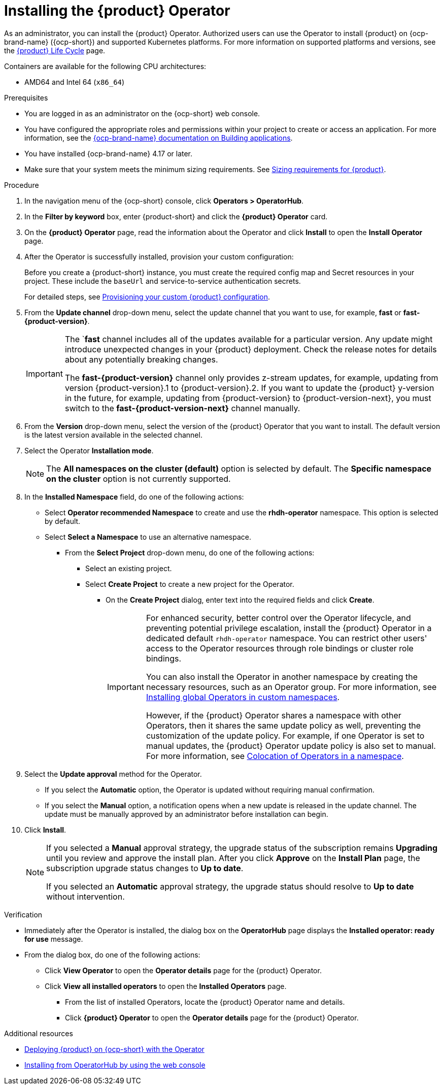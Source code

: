 // Module included in the following assemblies
// assembly-install-rhdh-ocp-operator.adoc

:_mod-docs-content-type: PROCEDURE
[id="proc-install-operator_{context}"]
= Installing the {product} Operator

As an administrator, you can install the {product} Operator. Authorized users can use the Operator to install {product} on {ocp-brand-name} ({ocp-short}) and supported Kubernetes platforms. For more information on supported platforms and versions, see the link:https://access.redhat.com/support/policy/updates/developerhub[{product} Life Cycle] page.

Containers are available for the following CPU architectures:

* AMD64 and Intel 64 (`x86_64`)

.Prerequisites

* You are logged in as an administrator on the {ocp-short} web console.
* You have configured the appropriate roles and permissions within your project to create or access an application. For more information, see the link:https://docs.redhat.com/en/documentation/openshift_container_platform/{ocp-version}/html-single/building_applications/index#building-applications-overview[{ocp-brand-name} documentation on Building applications].
* You have installed {ocp-brand-name} 4.17 or later.
* Make sure that your system meets the minimum sizing requirements. See link:https://docs.redhat.com/en/documentation/red_hat_developer_hub/1.7/html-single/about_red_hat_developer_hub/index#rhdh-sizing_about-rhdh[Sizing requirements for {product}].

.Procedure

. In the navigation menu of the {ocp-short} console, click *Operators > OperatorHub*.
. In the *Filter by keyword* box, enter {product-short} and click the *{product} Operator* card.
. On the *{product} Operator* page, read the information about the Operator and click *Install* to open the *Install Operator* page.
.  After the Operator is successfully installed, provision your custom configuration:
+
Before you create a {product-short} instance, you must create the required config map and Secret resources in your project. These include the `baseUrl` and service-to-service authentication secrets.
+
For detailed steps, see xref:{configuring-book-url}#provisioning-and-using-your-custom-configuration[Provisioning your custom {product} configuration].
. From the *Update channel* drop-down menu, select the update channel that you want to use, for example, *fast* or *fast-{product-version}*.
+
[IMPORTANT]
====
The `*fast* channel includes all of the updates available for a particular version. Any update might introduce unexpected changes in your {product} deployment. Check the release notes for details about any potentially breaking changes.

The *fast-{product-version}* channel only provides z-stream updates, for example, updating from version {product-version}.1 to {product-version}.2. If you want to update the {product} y-version in the future, for example, updating from {product-version} to {product-version-next}, you must switch to the *fast-{product-version-next}* channel manually.
====
. From the *Version* drop-down menu, select the version of the {product} Operator that you want to install. The default version is the latest version available in the selected channel.
. Select the Operator *Installation mode*.
//** If you select the *All namespaces on the cluster* option, the Operator is installed in all namespaces. This option is useful for Operators that manage cluster-wide resources.
//** If you select the *Specific namespace on the cluster* option, the Operator is installed in a specific namespace. This option is useful for Operators that manage resources in a specific namespace.
+
[NOTE]
====
The *All namespaces on the cluster (default)* option is selected by default. The *Specific namespace on the cluster* option is not currently supported.
====
. In the *Installed Namespace* field, do one of the following actions:
+
** Select *Operator recommended Namespace* to create and use the *rhdh-operator* namespace. This option is selected by default.
** Select *Select a Namespace* to use an alternative namespace.
*** From the *Select Project* drop-down menu, do one of the following actions:
**** Select an existing project.
**** Select *Create Project* to create a new project for the Operator.
***** On the *Create Project* dialog, enter text into the required fields and click *Create*.
+
[IMPORTANT]
====
For enhanced security, better control over the Operator lifecycle, and preventing potential privilege escalation, install the {product} Operator in a dedicated default `rhdh-operator` namespace. You can restrict other users' access to the Operator resources through role bindings or cluster role bindings.

You can also install the Operator in another namespace by creating the necessary resources, such as an Operator group. For more information, see link:https://docs.redhat.com/en/documentation/openshift_container_platform/{ocp-version}/html-single/operators/index#olm-installing-global-namespaces_olm-adding-operators-to-a-cluster[Installing global Operators in custom namespaces].

However, if the {product} Operator shares a namespace with other Operators, then it shares the same update policy as well, preventing the customization of the update policy. For example, if one Operator is set to manual updates, the {product} Operator update policy is also set to manual. For more information, see link:https://docs.redhat.com/en/documentation/openshift_container_platform/{ocp-version}/html-single/operators/index#olm-colocation-namespaces_olm-colocation[Colocation of Operators in a namespace].
====
+
. Select the *Update approval* method for the Operator.
** If you select the *Automatic* option, the Operator is updated without requiring manual confirmation.
** If you select the *Manual* option, a notification opens when a new update is released in the update channel. The update must be manually approved by an administrator before installation can begin.
. Click *Install*.
+
[NOTE]
====
If you selected a *Manual* approval strategy, the upgrade status of the subscription remains *Upgrading* until you review and approve the install plan. After you click *Approve* on the *Install Plan* page, the subscription upgrade status changes to *Up to date*.

If you selected an *Automatic* approval strategy, the upgrade status should resolve to *Up to date* without intervention.
====

.Verification

* Immediately after the Operator is installed, the dialog box on the *OperatorHub* page displays the *Installed operator: ready for use* message.
* From the dialog box, do one of the following actions:
 ** Click *View Operator* to open the *Operator details* page for the {product} Operator.
 ** Click *View all installed operators* to open the *Installed Operators* page.
 *** From the list of installed Operators, locate the {product} Operator name and details.
 *** Click *{product} Operator* to open the *Operator details* page for the {product} Operator.

[role="_additional-resources"]
.Additional resources

* xref:proc-install-rhdh-ocp-operator_{context}[Deploying {product} on {ocp-short} with the Operator]
* link:https://docs.redhat.com/en/documentation/openshift_container_platform/{ocp-version}/html-single/operators/index#olm-installing-from-operatorhub-using-web-console_olm-adding-operators-to-a-cluster[Installing from OperatorHub by using the web console]
